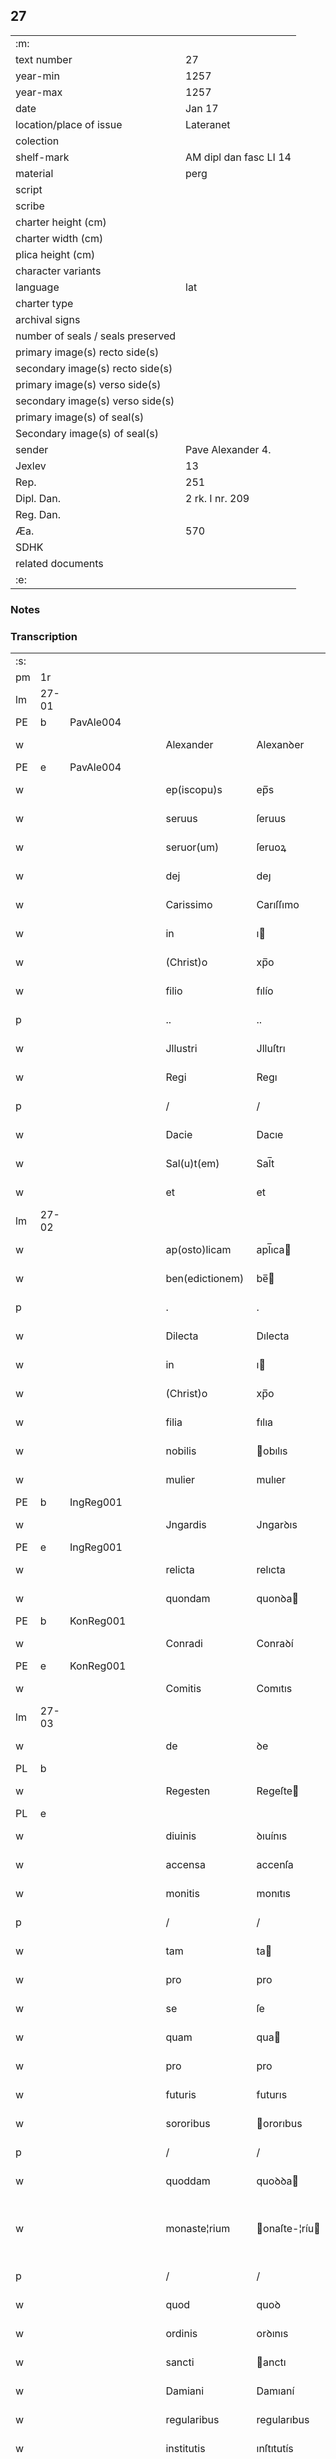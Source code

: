 ** 27

| :m:                               |                        |
| text number                       | 27                     |
| year-min                          | 1257                   |
| year-max                          | 1257                   |
| date                              | Jan 17                 |
| location/place of issue           | Lateranet              |
| colection                         |                        |
| shelf-mark                        | AM dipl dan fasc LI 14 |
| material                          | perg                   |
| script                            |                        |
| scribe                            |                        |
| charter height (cm)               |                        |
| charter width (cm)                |                        |
| plica height (cm)                 |                        |
| character variants                |                        |
| language                          | lat                    |
| charter type                      |                        |
| archival signs                    |                        |
| number of seals / seals preserved |                        |
| primary image(s) recto side(s)    |                        |
| secondary image(s) recto side(s)  |                        |
| primary image(s) verso side(s)    |                        |
| secondary image(s) verso side(s)  |                        |
| primary image(s) of seal(s)       |                        |
| Secondary image(s) of seal(s)     |                        |
| sender                            | Pave Alexander 4.      |
| Jexlev                            | 13                     |
| Rep.                              | 251                    |
| Dipl. Dan.                        | 2 rk. I nr. 209        |
| Reg. Dan.                         |                        |
| Æa.                               | 570                    |
| SDHK                              |                        |
| related documents                 |                        |
| :e:                               |                        |

*** Notes


*** Transcription
| :s: |       |   |   |   |   |                 |               |   |   |   |   |     |   |   |   |             |
| pm  | 1r    |   |   |   |   |                 |               |   |   |   |   |     |   |   |   |             |
| lm  | 27-01 |   |   |   |   |                 |               |   |   |   |   |     |   |   |   |             |
| PE  | b     | PavAle004  |   |   |   |                 |               |   |   |   |   |     |   |   |   |             |
| w   |       |   |   |   |   | Alexander       | Alexanꝺer     |   |   |   |   | lat |   |   |   |       27-01 |
| PE  | e     | PavAle004  |   |   |   |                 |               |   |   |   |   |     |   |   |   |             |
| w   |       |   |   |   |   | ep(iscopu)s     | ep̅s           |   |   |   |   | lat |   |   |   |       27-01 |
| w   |       |   |   |   |   | seruus          | ſeruus        |   |   |   |   | lat |   |   |   |       27-01 |
| w   |       |   |   |   |   | seruor(um)      | ſeruoꝝ        |   |   |   |   | lat |   |   |   |       27-01 |
| w   |       |   |   |   |   | dej             | deȷ           |   |   |   |   | lat |   |   |   |       27-01 |
| w   |       |   |   |   |   | Carissimo       | Carıſſımo     |   |   |   |   | lat |   |   |   |       27-01 |
| w   |       |   |   |   |   | in              | ı            |   |   |   |   | lat |   |   |   |       27-01 |
| w   |       |   |   |   |   | (Christ)o       | xp̅o           |   |   |   |   | lat |   |   |   |       27-01 |
| w   |       |   |   |   |   | filio           | fılío         |   |   |   |   | lat |   |   |   |       27-01 |
| p   |       |   |   |   |   | ..              | ..            |   |   |   |   | lat |   |   |   |       27-01 |
| w   |       |   |   |   |   | Jllustri        | Jlluſtrı      |   |   |   |   | lat |   |   |   |       27-01 |
| w   |       |   |   |   |   | Regi            | Regı          |   |   |   |   | lat |   |   |   |       27-01 |
| p   |       |   |   |   |   | /               | /             |   |   |   |   | lat |   |   |   |       27-01 |
| w   |       |   |   |   |   | Dacie           | Dacıe         |   |   |   |   | lat |   |   |   |       27-01 |
| w   |       |   |   |   |   | Sal(u)t(em)     | Sal̅t          |   |   |   |   | lat |   |   |   |       27-01 |
| w   |       |   |   |   |   | et              | et            |   |   |   |   | lat |   |   |   |       27-01 |
| lm  | 27-02 |   |   |   |   |                 |               |   |   |   |   |     |   |   |   |             |
| w   |       |   |   |   |   | ap(osto)licam   | apl̅ıca       |   |   |   |   | lat |   |   |   |       27-02 |
| w   |       |   |   |   |   | ben(edictionem) | be̅           |   |   |   |   | lat |   |   |   |       27-02 |
| p   |       |   |   |   |   | .               | .             |   |   |   |   | lat |   |   |   |       27-02 |
| w   |       |   |   |   |   | Dilecta         | Dılecta       |   |   |   |   | lat |   |   |   |       27-02 |
| w   |       |   |   |   |   | in              | ı            |   |   |   |   | lat |   |   |   |       27-02 |
| w   |       |   |   |   |   | (Christ)o       | xp̅o           |   |   |   |   | lat |   |   |   |       27-02 |
| w   |       |   |   |   |   | filia           | fılıa         |   |   |   |   | lat |   |   |   |       27-02 |
| w   |       |   |   |   |   | nobilis         | obılıs       |   |   |   |   | lat |   |   |   |       27-02 |
| w   |       |   |   |   |   | mulier          | mulıer        |   |   |   |   | lat |   |   |   |       27-02 |
| PE  | b     | IngReg001  |   |   |   |                 |               |   |   |   |   |     |   |   |   |             |
| w   |       |   |   |   |   | Jngardis        | Jngarꝺıs      |   |   |   |   | lat |   |   |   |       27-02 |
| PE  | e     | IngReg001  |   |   |   |                 |               |   |   |   |   |     |   |   |   |             |
| w   |       |   |   |   |   | relicta         | relıcta       |   |   |   |   | lat |   |   |   |       27-02 |
| w   |       |   |   |   |   | quondam         | quonꝺa       |   |   |   |   | lat |   |   |   |       27-02 |
| PE  | b     | KonReg001  |   |   |   |                 |               |   |   |   |   |     |   |   |   |             |
| w   |       |   |   |   |   | Conradi         | Conraꝺí       |   |   |   |   | lat |   |   |   |       27-02 |
| PE  | e     | KonReg001  |   |   |   |                 |               |   |   |   |   |     |   |   |   |             |
| w   |       |   |   |   |   | Comitis         | Comıtıs       |   |   |   |   | lat |   |   |   |       27-02 |
| lm  | 27-03 |   |   |   |   |                 |               |   |   |   |   |     |   |   |   |             |
| w   |       |   |   |   |   | de              | ꝺe            |   |   |   |   | lat |   |   |   |       27-03 |
| PL  | b     |   |   |   |   |                 |               |   |   |   |   |     |   |   |   |             |
| w   |       |   |   |   |   | Regesten        | Regeſte      |   |   |   |   | lat |   |   |   |       27-03 |
| PL  | e     |   |   |   |   |                 |               |   |   |   |   |     |   |   |   |             |
| w   |       |   |   |   |   | diuinis         | ꝺıuínıs       |   |   |   |   | lat |   |   |   |       27-03 |
| w   |       |   |   |   |   | accensa         | accenſa       |   |   |   |   | lat |   |   |   |       27-03 |
| w   |       |   |   |   |   | monitis         | monıtıs       |   |   |   |   | lat |   |   |   |       27-03 |
| p   |       |   |   |   |   | /               | /             |   |   |   |   | lat |   |   |   |       27-03 |
| w   |       |   |   |   |   | tam             | ta           |   |   |   |   | lat |   |   |   |       27-03 |
| w   |       |   |   |   |   | pro             | pro           |   |   |   |   | lat |   |   |   |       27-03 |
| w   |       |   |   |   |   | se              | ſe            |   |   |   |   | lat |   |   |   |       27-03 |
| w   |       |   |   |   |   | quam            | qua          |   |   |   |   | lat |   |   |   |       27-03 |
| w   |       |   |   |   |   | pro             | pro           |   |   |   |   | lat |   |   |   |       27-03 |
| w   |       |   |   |   |   | futuris         | futurıs       |   |   |   |   | lat |   |   |   |       27-03 |
| w   |       |   |   |   |   | sororibus       | ororıbus     |   |   |   |   | lat |   |   |   |       27-03 |
| p   |       |   |   |   |   | /               | /             |   |   |   |   | lat |   |   |   |       27-03 |
| w   |       |   |   |   |   | quoddam         | quoꝺꝺa       |   |   |   |   | lat |   |   |   |       27-03 |
| w   |       |   |   |   |   | monaste¦rium    | onaſte-¦ríu |   |   |   |   | lat |   |   |   | 27-03—27-04 |
| p   |       |   |   |   |   | /               | /             |   |   |   |   | lat |   |   |   |       27-04 |
| w   |       |   |   |   |   | quod            | quoꝺ          |   |   |   |   | lat |   |   |   |       27-04 |
| w   |       |   |   |   |   | ordinis         | orꝺınıs       |   |   |   |   | lat |   |   |   |       27-04 |
| w   |       |   |   |   |   | sancti          | anctı        |   |   |   |   | lat |   |   |   |       27-04 |
| w   |       |   |   |   |   | Damiani         | Damıaní       |   |   |   |   | lat |   |   |   |       27-04 |
| w   |       |   |   |   |   | regularibus     | regularıbus   |   |   |   |   | lat |   |   |   |       27-04 |
| w   |       |   |   |   |   | institutis      | ınſtıtutís    |   |   |   |   | lat |   |   |   |       27-04 |
| w   |       |   |   |   |   | informarj       | ínformarȷ     |   |   |   |   | lat |   |   |   |       27-04 |
| w   |       |   |   |   |   | desiderat       | ꝺeſıꝺerat     |   |   |   |   | lat |   |   |   |       27-04 |
| p   |       |   |   |   |   | /               | /             |   |   |   |   | lat |   |   |   |       27-04 |
| w   |       |   |   |   |   | fundare         | funꝺare       |   |   |   |   | lat |   |   |   |       27-04 |
| w   |       |   |   |   |   | intendit        | ıntenꝺít      |   |   |   |   | lat |   |   |   |       27-04 |
| lm  | 27-05 |   |   |   |   |                 |               |   |   |   |   |     |   |   |   |             |
| w   |       |   |   |   |   | proprijs        | proprís      |   |   |   |   | lat |   |   |   |       27-05 |
| w   |       |   |   |   |   | sumptib(us)     | ſumptıbꝫ      |   |   |   |   | lat |   |   |   |       27-05 |
| w   |       |   |   |   |   | (et)            | ⁊             |   |   |   |   | lat |   |   |   |       27-05 |
| w   |       |   |   |   |   | dotare          | ꝺotare        |   |   |   |   | lat |   |   |   |       27-05 |
| p   |       |   |   |   |   | .               | .             |   |   |   |   | lat |   |   |   |       27-05 |
| w   |       |   |   |   |   | Cum             | Cu           |   |   |   |   | lat |   |   |   |       27-05 |
| w   |       |   |   |   |   | igitur          | ıgıtur        |   |   |   |   | lat |   |   |   |       27-05 |
| w   |       |   |   |   |   | dicta           | ꝺıcta         |   |   |   |   | lat |   |   |   |       27-05 |
| w   |       |   |   |   |   | nobilis         | obılís       |   |   |   |   | lat |   |   |   |       27-05 |
| w   |       |   |   |   |   | sit             | ſıt           |   |   |   |   | lat |   |   |   |       27-05 |
| w   |       |   |   |   |   | propter         | propter       |   |   |   |   | lat |   |   |   |       27-05 |
| w   |       |   |   |   |   | hoc             | hoc           |   |   |   |   | lat |   |   |   |       27-05 |
| w   |       |   |   |   |   | dignis          | ꝺıgnıs        |   |   |   |   | lat |   |   |   |       27-05 |
| w   |       |   |   |   |   | fauoribus       | fauorıbus     |   |   |   |   | lat |   |   |   |       27-05 |
| w   |       |   |   |   |   | at¦tollenda     | at-¦tollenꝺa  |   |   |   |   | lat |   |   |   | 27-05—27-06 |
| p   |       |   |   |   |   | /               | /             |   |   |   |   | lat |   |   |   |       27-06 |
| w   |       |   |   |   |   | serenitatem     | erenıtate   |   |   |   |   | lat |   |   |   |       27-06 |
| w   |       |   |   |   |   | regiam          | regıa        |   |   |   |   | lat |   |   |   |       27-06 |
| w   |       |   |   |   |   | rogamus         | rogamus       |   |   |   |   | lat |   |   |   |       27-06 |
| w   |       |   |   |   |   | (et)            | ⁊             |   |   |   |   | lat |   |   |   |       27-06 |
| w   |       |   |   |   |   | hortamur        | hortamur      |   |   |   |   | lat |   |   |   |       27-06 |
| w   |       |   |   |   |   | attente         | attente       |   |   |   |   | lat |   |   |   |       27-06 |
| p   |       |   |   |   |   | .               | .             |   |   |   |   | lat |   |   |   |       27-06 |
| w   |       |   |   |   |   | quatin(us)      | quatıꝰ       |   |   |   |   | lat |   |   |   |       27-06 |
| w   |       |   |   |   |   | dictum          | ꝺıctu        |   |   |   |   | lat |   |   |   |       27-06 |
| w   |       |   |   |   |   | monasterium     | onaſteríu   |   |   |   |   | lat |   |   |   |       27-06 |
| lm  | 27-07 |   |   |   |   |                 |               |   |   |   |   |     |   |   |   |             |
| w   |       |   |   |   |   | quod            | quoꝺ          |   |   |   |   | lat |   |   |   |       27-07 |
| w   |       |   |   |   |   | est             | eſt           |   |   |   |   | lat |   |   |   |       27-07 |
| w   |       |   |   |   |   | nouella         | nouella       |   |   |   |   | lat |   |   |   |       27-07 |
| w   |       |   |   |   |   | plantatio       | plantatío     |   |   |   |   | lat |   |   |   |       27-07 |
| p   |       |   |   |   |   | /               | /             |   |   |   |   | lat |   |   |   |       27-07 |
| w   |       |   |   |   |   | habens          | habens        |   |   |   |   | lat |   |   |   |       27-07 |
| w   |       |   |   |   |   | pro             | pro           |   |   |   |   | lat |   |   |   |       27-07 |
| w   |       |   |   |   |   | n(ost)ra        | nr̅a           |   |   |   |   | lat |   |   |   |       27-07 |
| w   |       |   |   |   |   | (et)            | ⁊             |   |   |   |   | lat |   |   |   |       27-07 |
| w   |       |   |   |   |   | ap(osto)lice    | apl̅ıce        |   |   |   |   | lat |   |   |   |       27-07 |
| w   |       |   |   |   |   | sedis           | ſeꝺıs         |   |   |   |   | lat |   |   |   |       27-07 |
| w   |       |   |   |   |   | reuerentia      | reuerentía    |   |   |   |   | lat |   |   |   |       27-07 |
| w   |       |   |   |   |   | co(m)mendatum   | co̅menꝺatu    |   |   |   |   | lat |   |   |   |       27-07 |
| p   |       |   |   |   |   | /               | /             |   |   |   |   | lat |   |   |   |       27-07 |
| w   |       |   |   |   |   | illud           | ılluꝺ         |   |   |   |   | lat |   |   |   |       27-07 |
| w   |       |   |   |   |   | in              | í            |   |   |   |   | lat |   |   |   |       27-07 |
| lm  | 27-08 |   |   |   |   |                 |               |   |   |   |   |     |   |   |   |             |
| w   |       |   |   |   |   | personis        | perſonıs      |   |   |   |   | lat |   |   |   |       27-08 |
| w   |       |   |   |   |   | (et)            | ⁊             |   |   |   |   | lat |   |   |   |       27-08 |
| w   |       |   |   |   |   | rebus           | rebus         |   |   |   |   | lat |   |   |   |       27-08 |
| p   |       |   |   |   |   | /               | /             |   |   |   |   | lat |   |   |   |       27-08 |
| w   |       |   |   |   |   | a               | a             |   |   |   |   | lat |   |   |   |       27-08 |
| w   |       |   |   |   |   | quoquam         | quoqua       |   |   |   |   | lat |   |   |   |       27-08 |
| w   |       |   |   |   |   | quantum         | quantu       |   |   |   |   | lat |   |   |   |       27-08 |
| w   |       |   |   |   |   | in              | ı            |   |   |   |   | lat |   |   |   |       27-08 |
| w   |       |   |   |   |   | te              | te            |   |   |   |   | lat |   |   |   |       27-08 |
| w   |       |   |   |   |   | fuerit          | fuerít        |   |   |   |   | lat |   |   |   |       27-08 |
| p   |       |   |   |   |   | /               | /             |   |   |   |   | lat |   |   |   |       27-08 |
| w   |       |   |   |   |   | non             | no           |   |   |   |   | lat |   |   |   |       27-08 |
| w   |       |   |   |   |   | permittas       | permíttas     |   |   |   |   | lat |   |   |   |       27-08 |
| w   |       |   |   |   |   | indebite        | ınꝺebıte      |   |   |   |   | lat |   |   |   |       27-08 |
| w   |       |   |   |   |   | molestarj       | moleſtarȷ     |   |   |   |   | lat |   |   |   |       27-08 |
| p   |       |   |   |   |   | /               | /             |   |   |   |   | lat |   |   |   |       27-08 |
| lm  | 27-09 |   |   |   |   |                 |               |   |   |   |   |     |   |   |   |             |
| w   |       |   |   |   |   | Jta             | Jta           |   |   |   |   | lat |   |   |   |       27-09 |
| w   |       |   |   |   |   | q(uo)d          | q            |   |   |   |   | lat |   |   |   |       27-09 |
| w   |       |   |   |   |   | !ee(n)dem¡      | !ee̿ꝺe¡       |   |   |   |   | lat |   |   |   |       27-09 |
| w   |       |   |   |   |   | preces          | preces        |   |   |   |   | lat |   |   |   |       27-09 |
| w   |       |   |   |   |   | n(ost)ras       | nr̅as          |   |   |   |   | lat |   |   |   |       27-09 |
| w   |       |   |   |   |   | in              | ı            |   |   |   |   | lat |   |   |   |       27-09 |
| w   |       |   |   |   |   | hac             | hac           |   |   |   |   | lat |   |   |   |       27-09 |
| w   |       |   |   |   |   | parte           | parte         |   |   |   |   | lat |   |   |   |       27-09 |
| w   |       |   |   |   |   | sibi            | ſıbı          |   |   |   |   | lat |   |   |   |       27-09 |
| w   |       |   |   |   |   | profuisse       | profuıſſe     |   |   |   |   | lat |   |   |   |       27-09 |
| w   |       |   |   |   |   | letetur         | letetur       |   |   |   |   | lat |   |   |   |       27-09 |
| p   |       |   |   |   |   | /               | /             |   |   |   |   | lat |   |   |   |       27-09 |
| w   |       |   |   |   |   | (et)            | ⁊             |   |   |   |   | lat |   |   |   |       27-09 |
| w   |       |   |   |   |   | nos             | nos           |   |   |   |   | lat |   |   |   |       27-09 |
| w   |       |   |   |   |   | celsitudinem    | celſıtuꝺıne  |   |   |   |   | lat |   |   |   |       27-09 |
| w   |       |   |   |   |   | tuam            | tua          |   |   |   |   | lat |   |   |   |       27-09 |
| lm  | 27-10 |   |   |   |   |                 |               |   |   |   |   |     |   |   |   |             |
| w   |       |   |   |   |   | dignis          | ꝺıgnıs        |   |   |   |   | lat |   |   |   |       27-10 |
| w   |       |   |   |   |   | in              | ı            |   |   |   |   | lat |   |   |   |       27-10 |
| w   |       |   |   |   |   | domino          | ꝺomíno        |   |   |   |   | lat |   |   |   |       27-10 |
| w   |       |   |   |   |   | laudibus        | lauꝺıbus      |   |   |   |   | lat |   |   |   |       27-10 |
| w   |       |   |   |   |   | co(m)mendemus   | co̅menꝺemus    |   |   |   |   | lat |   |   |   |       27-10 |
| p   |       |   |   |   |   | .               | .             |   |   |   |   | lat |   |   |   |       27-10 |
| w   |       |   |   |   |   | Dat(um)         | Dat̅           |   |   |   |   | lat |   |   |   |       27-10 |
| PL  | b     |   |   |   |   |                 |               |   |   |   |   |     |   |   |   |             |
| w   |       |   |   |   |   | Lateran(i)      | Latera̅       |   |   |   |   | lat |   |   |   |       27-10 |
| PL  | e     |   |   |   |   |                 |               |   |   |   |   |     |   |   |   |             |
| n   |       |   |   |   |   | xvj             | xỽȷ           |   |   |   |   | lat |   |   |   |       27-10 |
| w   |       |   |   |   |   | k(a)l(endas)    | kl           |   |   |   |   | lat |   |   |   |       27-10 |
| w   |       |   |   |   |   | Februa(rii)     | Februaꝶ       |   |   |   |   | lat |   |   |   |       27-10 |
| lm  | 27-11 |   |   |   |   |                 |               |   |   |   |   |     |   |   |   |             |
| w   |       |   |   |   |   | Pontificat(us)  | Pontıfıcatꝰ   |   |   |   |   | lat |   |   |   |       27-11 |
| w   |       |   |   |   |   | n(ost)ri        | nr̅ı           |   |   |   |   | lat |   |   |   |       27-11 |
| w   |       |   |   |   |   | Anno            | nno          |   |   |   |   | lat |   |   |   |       27-11 |
| w   |       |   |   |   |   | Tertio          | Tertıo        |   |   |   |   | lat |   |   |   |       27-11 |
| p   |       |   |   |   |   | .               |              |   |   |   |   | lat |   |   |   |       27-11 |
| :e: |       |   |   |   |   |                 |                |   |   |   |   |     |   |   |   |             |
